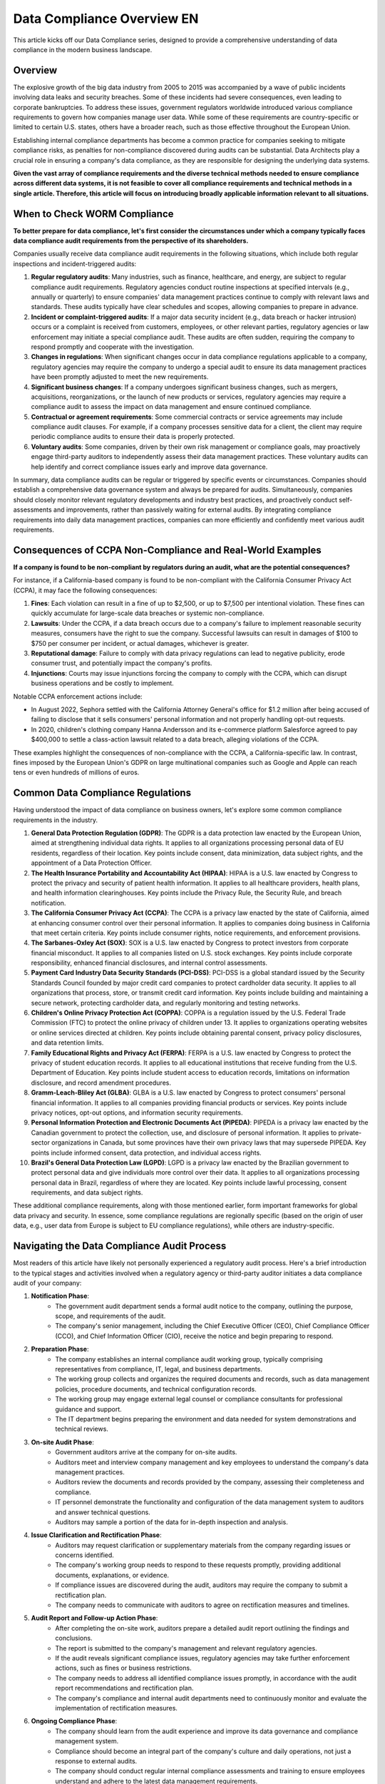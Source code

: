 .. _data-compliance-overview-en:

Data Compliance Overview EN
==============================================================================

This article kicks off our Data Compliance series, designed to provide a comprehensive understanding of data compliance in the modern business landscape.

.. dropdown:: Data Compliance Series Links
    :open:

    - :ref:`data-compliance-overview-en`
    - :ref:`ccpa-and-gdpr-compliance-in-data-industry-en`
    - :ref:`worm-compliance-in-data-industry-en`


Overview
------------------------------------------------------------------------------
The explosive growth of the big data industry from 2005 to 2015 was accompanied by a wave of public incidents involving data leaks and security breaches. Some of these incidents had severe consequences, even leading to corporate bankruptcies. To address these issues, government regulators worldwide introduced various compliance requirements to govern how companies manage user data. While some of these requirements are country-specific or limited to certain U.S. states, others have a broader reach, such as those effective throughout the European Union.

Establishing internal compliance departments has become a common practice for companies seeking to mitigate compliance risks, as penalties for non-compliance discovered during audits can be substantial. Data Architects play a crucial role in ensuring a company's data compliance, as they are responsible for designing the underlying data systems.

**Given the vast array of compliance requirements and the diverse technical methods needed to ensure compliance across different data systems, it is not feasible to cover all compliance requirements and technical methods in a single article. Therefore, this article will focus on introducing broadly applicable information relevant to all situations.**


When to Check WORM Compliance
------------------------------------------------------------------------------
**To better prepare for data compliance, let's first consider the circumstances under which a company typically faces data compliance audit requirements from the perspective of its shareholders.**

Companies usually receive data compliance audit requirements in the following situations, which include both regular inspections and incident-triggered audits:

1. **Regular regulatory audits**: Many industries, such as finance, healthcare, and energy, are subject to regular compliance audit requirements. Regulatory agencies conduct routine inspections at specified intervals (e.g., annually or quarterly) to ensure companies' data management practices continue to comply with relevant laws and standards. These audits typically have clear schedules and scopes, allowing companies to prepare in advance.
2. **Incident or complaint-triggered audits**: If a major data security incident (e.g., data breach or hacker intrusion) occurs or a complaint is received from customers, employees, or other relevant parties, regulatory agencies or law enforcement may initiate a special compliance audit. These audits are often sudden, requiring the company to respond promptly and cooperate with the investigation.
3. **Changes in regulations**: When significant changes occur in data compliance regulations applicable to a company, regulatory agencies may require the company to undergo a special audit to ensure its data management practices have been promptly adjusted to meet the new requirements.
4. **Significant business changes**: If a company undergoes significant business changes, such as mergers, acquisitions, reorganizations, or the launch of new products or services, regulatory agencies may require a compliance audit to assess the impact on data management and ensure continued compliance.
5. **Contractual or agreement requirements**: Some commercial contracts or service agreements may include compliance audit clauses. For example, if a company processes sensitive data for a client, the client may require periodic compliance audits to ensure their data is properly protected.
6. **Voluntary audits**: Some companies, driven by their own risk management or compliance goals, may proactively engage third-party auditors to independently assess their data management practices. These voluntary audits can help identify and correct compliance issues early and improve data governance.

In summary, data compliance audits can be regular or triggered by specific events or circumstances. Companies should establish a comprehensive data governance system and always be prepared for audits. Simultaneously, companies should closely monitor relevant regulatory developments and industry best practices, and proactively conduct self-assessments and improvements, rather than passively waiting for external audits. By integrating compliance requirements into daily data management practices, companies can more efficiently and confidently meet various audit requirements.


Consequences of CCPA Non-Compliance and Real-World Examples
------------------------------------------------------------------------------
**If a company is found to be non-compliant by regulators during an audit, what are the potential consequences?**

For instance, if a California-based company is found to be non-compliant with the California Consumer Privacy Act (CCPA), it may face the following consequences:

1. **Fines**: Each violation can result in a fine of up to $2,500, or up to $7,500 per intentional violation. These fines can quickly accumulate for large-scale data breaches or systemic non-compliance.
2. **Lawsuits**: Under the CCPA, if a data breach occurs due to a company's failure to implement reasonable security measures, consumers have the right to sue the company. Successful lawsuits can result in damages of $100 to $750 per consumer per incident, or actual damages, whichever is greater.
3. **Reputational damage**: Failure to comply with data privacy regulations can lead to negative publicity, erode consumer trust, and potentially impact the company's profits.
4. **Injunctions**: Courts may issue injunctions forcing the company to comply with the CCPA, which can disrupt business operations and be costly to implement.

Notable CCPA enforcement actions include:

- In August 2022, Sephora settled with the California Attorney General's office for $1.2 million after being accused of failing to disclose that it sells consumers' personal information and not properly handling opt-out requests.
- In 2020, children's clothing company Hanna Andersson and its e-commerce platform Salesforce agreed to pay $400,000 to settle a class-action lawsuit related to a data breach, alleging violations of the CCPA.

These examples highlight the consequences of non-compliance with the CCPA, a California-specific law. In contrast, fines imposed by the European Union's GDPR on large multinational companies such as Google and Apple can reach tens or even hundreds of millions of euros.


Common Data Compliance Regulations
------------------------------------------------------------------------------
Having understood the impact of data compliance on business owners, let's explore some common compliance requirements in the industry.

1. **General Data Protection Regulation (GDPR)**: The GDPR is a data protection law enacted by the European Union, aimed at strengthening individual data rights. It applies to all organizations processing personal data of EU residents, regardless of their location. Key points include consent, data minimization, data subject rights, and the appointment of a Data Protection Officer.
2. **The Health Insurance Portability and Accountability Act (HIPAA)**: HIPAA is a U.S. law enacted by Congress to protect the privacy and security of patient health information. It applies to all healthcare providers, health plans, and health information clearinghouses. Key points include the Privacy Rule, the Security Rule, and breach notification.
3. **The California Consumer Privacy Act (CCPA)**: The CCPA is a privacy law enacted by the state of California, aimed at enhancing consumer control over their personal information. It applies to companies doing business in California that meet certain criteria. Key points include consumer rights, notice requirements, and enforcement provisions.
4. **The Sarbanes-Oxley Act (SOX)**: SOX is a U.S. law enacted by Congress to protect investors from corporate financial misconduct. It applies to all companies listed on U.S. stock exchanges. Key points include corporate responsibility, enhanced financial disclosures, and internal control assessments.
5. **Payment Card Industry Data Security Standards (PCI-DSS)**: PCI-DSS is a global standard issued by the Security Standards Council founded by major credit card companies to protect cardholder data security. It applies to all organizations that process, store, or transmit credit card information. Key points include building and maintaining a secure network, protecting cardholder data, and regularly monitoring and testing networks.
6. **Children's Online Privacy Protection Act (COPPA)**: COPPA is a regulation issued by the U.S. Federal Trade Commission (FTC) to protect the online privacy of children under 13. It applies to organizations operating websites or online services directed at children. Key points include obtaining parental consent, privacy policy disclosures, and data retention limits.
7. **Family Educational Rights and Privacy Act (FERPA)**: FERPA is a U.S. law enacted by Congress to protect the privacy of student education records. It applies to all educational institutions that receive funding from the U.S. Department of Education. Key points include student access to education records, limitations on information disclosure, and record amendment procedures.
8. **Gramm-Leach-Bliley Act (GLBA)**: GLBA is a U.S. law enacted by Congress to protect consumers' personal financial information. It applies to all companies providing financial products or services. Key points include privacy notices, opt-out options, and information security requirements.
9. **Personal Information Protection and Electronic Documents Act (PIPEDA)**: PIPEDA is a privacy law enacted by the Canadian government to protect the collection, use, and disclosure of personal information. It applies to private-sector organizations in Canada, but some provinces have their own privacy laws that may supersede PIPEDA. Key points include informed consent, data protection, and individual access rights.
10. **Brazil's General Data Protection Law (LGPD)**: LGPD is a privacy law enacted by the Brazilian government to protect personal data and give individuals more control over their data. It applies to all organizations processing personal data in Brazil, regardless of where they are located. Key points include lawful processing, consent requirements, and data subject rights.

These additional compliance requirements, along with those mentioned earlier, form important frameworks for global data privacy and security. In essence, some compliance regulations are regionally specific (based on the origin of user data, e.g., user data from Europe is subject to EU compliance regulations), while others are industry-specific.


Navigating the Data Compliance Audit Process
------------------------------------------------------------------------------
Most readers of this article have likely not personally experienced a regulatory audit process. Here's a brief introduction to the typical stages and activities involved when a regulatory agency or third-party auditor initiates a data compliance audit of your company:

1. **Notification Phase**:
    - The government audit department sends a formal audit notice to the company, outlining the purpose, scope, and requirements of the audit.
    - The company's senior management, including the Chief Executive Officer (CEO), Chief Compliance Officer (CCO), and Chief Information Officer (CIO), receive the notice and begin preparing to respond.
2. **Preparation Phase**:
    - The company establishes an internal compliance audit working group, typically comprising representatives from compliance, IT, legal, and business departments.
    - The working group collects and organizes the required documents and records, such as data management policies, procedure documents, and technical configuration records.
    - The working group may engage external legal counsel or compliance consultants for professional guidance and support.
    - The IT department begins preparing the environment and data needed for system demonstrations and technical reviews.
3. **On-site Audit Phase**:
    - Government auditors arrive at the company for on-site audits.
    - Auditors meet and interview company management and key employees to understand the company's data management practices.
    - Auditors review the documents and records provided by the company, assessing their completeness and compliance.
    - IT personnel demonstrate the functionality and configuration of the data management system to auditors and answer technical questions.
    - Auditors may sample a portion of the data for in-depth inspection and analysis.
4. **Issue Clarification and Rectification Phase**:
    - Auditors may request clarification or supplementary materials from the company regarding issues or concerns identified.
    - The company's working group needs to respond to these requests promptly, providing additional documents, explanations, or evidence.
    - If compliance issues are discovered during the audit, auditors may require the company to submit a rectification plan.
    - The company needs to communicate with auditors to agree on rectification measures and timelines.
5. **Audit Report and Follow-up Action Phase**:
    - After completing the on-site work, auditors prepare a detailed audit report outlining the findings and conclusions.
    - The report is submitted to the company's management and relevant regulatory agencies.
    - If the audit reveals significant compliance issues, regulatory agencies may take further enforcement actions, such as fines or business restrictions.
    - The company needs to address all identified compliance issues promptly, in accordance with the audit report recommendations and rectification plan.
    - The company's compliance and internal audit departments need to continuously monitor and evaluate the implementation of rectification measures.
6. **Ongoing Compliance Phase**:
    - The company should learn from the audit experience and improve its data governance and compliance management system.
    - Compliance should become an integral part of the company's culture and daily operations, not just a response to external audits.
    - The company should conduct regular internal compliance assessments and training to ensure employees understand and adhere to the latest data management requirements.
    - The company should maintain open and transparent communication with regulatory agencies, promptly reporting significant changes and events.

A data compliance audit can span weeks or even months, involving multiple internal and external stakeholders. The company must fully mobilize resources and work closely with auditors while also using the compliance audit as an opportunity to improve internal controls and enhance data governance. Sustainable compliance can only be achieved by deeply integrating compliance into corporate culture and operations.


Data Architects: Key Players in Compliance Audits
------------------------------------------------------------------------------
Ultimately, data systems are built by people, and Data Architects play a critical role in ensuring that these systems meet compliance requirements. Once management decides that the company's data systems need to comply with regulations, a Data Architect typically designs a system architecture that satisfies these requirements. In essence, the Data Architect must understand the specific compliance requirements and ensure the solution meets each requirement when designing the system architecture.

When a company is audited by regulatory authorities, the Data Architect plays a key role in the company's internal compliance audit working group and needs to work closely with the group throughout the audit process, providing technical expertise and support. To better understand what needs to be done during the compliance audit process, let's switch to the perspective of the Data Architect. With this understanding, Data Architects can adequately prepare before a compliance audit arrives. The following are the main responsibilities and deliverables of Data Architects at each stage:

1. Preparation Phase:
    - Participate in developing data management policies and procedure documents, ensuring they meet compliance requirements.
    - Provide detailed documentation of data architecture and data flows, including data models, data dictionaries, ETL processes, etc.
    - Prepare technical configuration documents for the data management system, such as hardware specifications, software versions, security settings, etc.
    - Assist in identifying and collecting system logs, audit trails, and other records relevant to compliance.
    - Coordinate with the IT department to prepare the system demonstration environment and test data.
2. On-site Audit Phase:
    - Introduce the overall design of the data architecture and data management system to auditors.
    - Demonstrate key functions of the data management system, such as data ingestion, version control, retention period management, deletion, etc.
    - Answer auditors' questions about data models, data flows, metadata management, etc.
    - Provide detailed explanations of system configurations, proving they meet compliance requirements.
    - Assist auditors in extracting and analyzing data samples.
3. Issue Clarification and Rectification Phase:
    - Provide clarification and supplementary explanations for technical questions or concerns raised by auditors.
    - Assist in preparing additional technical documents or evidence.
    - Participate in developing rectification plans, proposing technical solutions and implementation steps.
    - Assess the impact of rectification measures on data architecture and system performance.
4. Audit Report and Follow-up Action Phase:
    - Review the technical section of the audit report to ensure the accuracy of findings and conclusions.
    - Assist in developing a detailed technical rectification plan, including required resources, timelines, and milestones.
    - Oversee the implementation of rectification measures, ensuring they meet compliance requirements.
    - Conduct comprehensive testing and validation of the rectified data management system.
    - Prepare a rectification completion report, demonstrating that all technical issues have been resolved.
5. Ongoing Compliance Phase:
    - Incorporate compliance requirements into data architecture design and development processes.
    - Regularly review and update data management policies and procedures to ensure they remain consistent with the latest compliance requirements.
    - Establish monitoring and early warning mechanisms for data compliance to promptly identify and address potential compliance risks.
    - Conduct regular compliance self-assessments and internal audits of the data management system.
    - Provide training and guidance on data compliance to IT personnel and business users.

Throughout the audit process, Data Architects must provide technical leadership, ensuring that all provided documents, demonstrations, and explanations clearly and accurately prove the company's data management practices comply with requirements. Data Architects must also proactively identify and resolve technical compliance issues and drive the implementation of data compliance requirements in daily data management work. By working closely with the compliance audit working group, Data Architects can help the company successfully pass compliance audits and establish a sustainable data compliance management system.


What's Next
------------------------------------------------------------------------------
In the upcoming articles, we will dive deeper into each common data compliance regulation, detailing their specific requirements and using real-world examples to illustrate how to design a data system that meets compliance standards.


References
------------------------------------------------------------------------------
- `IBM - What is data compliance? <https://www.ibm.com/topics/data-compliance>`_
- `Kiteworks - Understanding Key Aspects of Data Compliance <https://www.kiteworks.com/regulatory-compliance/data-compliance/>`_
- `Palo Alto Networks - What Is Data Compliance? <https://www.paloaltonetworks.com/cyberpedia/data-compliance>`_
